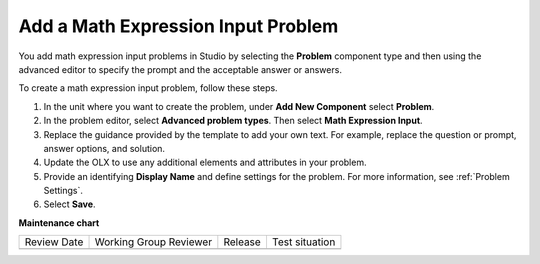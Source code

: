.. _Adding Math Expression Problem:

Add a Math Expression Input Problem
###################################

.. tags:: educator, how-to

You add math expression input problems in Studio by selecting the **Problem**
component type and then using the advanced editor to specify the prompt and the
acceptable answer or answers.

To create a math expression input problem, follow these steps.

#. In the unit where you want to create the problem, under **Add New
   Component** select **Problem**.

#. In the problem editor, select **Advanced problem types**. Then select
   **Math Expression Input**.

#. Replace the guidance provided by the template to add your own text. For
   example, replace the question or prompt, answer options, and solution.

#. Update the OLX to use any additional elements and attributes in your
   problem.

#. Provide an identifying **Display Name** and define
   settings for the problem. For more information, see :ref:`Problem Settings`.

#. Select **Save**.

.. seealso::
 

 :ref:`Math Expression Input` (reference)

 :ref:`Math Expression Input Problem XML` (reference)


**Maintenance chart**

+--------------+-------------------------------+----------------+--------------------------------+
| Review Date  | Working Group Reviewer        |   Release      |Test situation                  |
+--------------+-------------------------------+----------------+--------------------------------+
|              |                               |                |                                |
+--------------+-------------------------------+----------------+--------------------------------+
